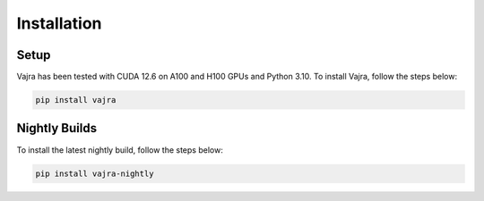 Installation
============

Setup
-----
Vajra has been tested with CUDA 12.6 on A100 and H100 GPUs and Python 3.10. To install Vajra, follow the steps below:

.. code-block:: shell

    pip install vajra

Nightly Builds
--------------
To install the latest nightly build, follow the steps below:

.. code-block:: shell

    pip install vajra-nightly
